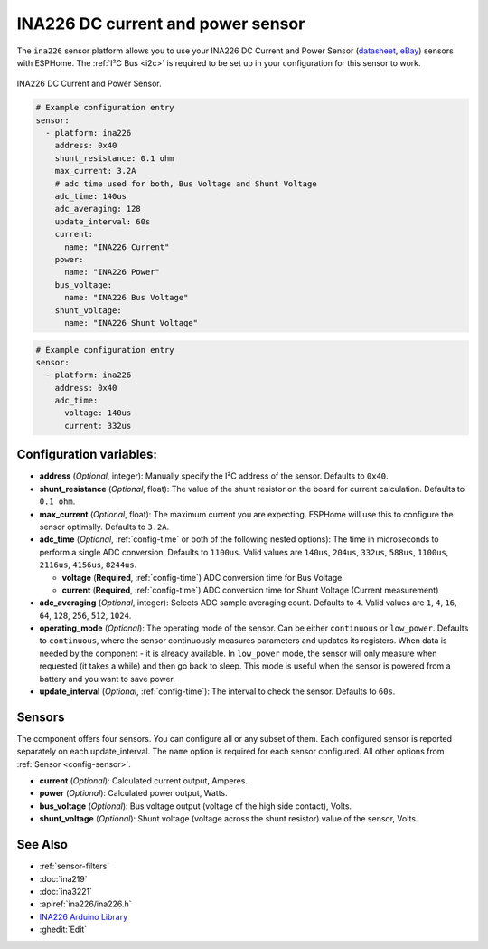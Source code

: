 INA226 DC current and power sensor
==================================

.. seo::
    :description: Instructions for setting up INA226 DC current and power sensors
    :image: ina226.jpg
    :keywords: ina226

The ``ina226`` sensor platform allows you to use your INA226 DC Current and Power Sensor
(`datasheet <http://www.ti.com/lit/ds/symlink/ina226.pdf>`__, `eBay`_) sensors with ESPHome. 
The :ref:`I²C Bus <i2c>` is required to be set up in your configuration for this sensor to work.


.. figure:: images/ina226-full.jpg
    :align: center
    :width: 50.0%

    INA226 DC Current and Power Sensor.

.. _eBay: https://www.ebay.com/sch/i.html?_nkw=INA226

.. code-block:: yaml

    # Example configuration entry
    sensor:
      - platform: ina226
        address: 0x40
        shunt_resistance: 0.1 ohm
        max_current: 3.2A
        # adc time used for both, Bus Voltage and Shunt Voltage
        adc_time: 140us
        adc_averaging: 128
        update_interval: 60s
        current:
          name: "INA226 Current"
        power:
          name: "INA226 Power"
        bus_voltage:
          name: "INA226 Bus Voltage"
        shunt_voltage:
          name: "INA226 Shunt Voltage"

.. code-block:: yaml

    # Example configuration entry
    sensor:
      - platform: ina226
        address: 0x40
        adc_time:
          voltage: 140us
          current: 332us


Configuration variables:
------------------------

- **address** (*Optional*, integer): Manually specify the I²C address of the sensor. Defaults to ``0x40``.
- **shunt_resistance** (*Optional*, float): The value of the shunt resistor on the board for current calculation.
  Defaults to ``0.1 ohm``.
- **max_current** (*Optional*, float): The maximum current you are expecting. ESPHome will use this to
  configure the sensor optimally. Defaults to ``3.2A``.
- **adc_time** (*Optional*, :ref:`config-time` or both of the following nested options): The time in microseconds to perform a single ADC conversion.
  Defaults to ``1100us``. Valid values are ``140us``, ``204us``, ``332us``, ``588us``, ``1100us``, ``2116us``, 
  ``4156us``, ``8244us``.

  - **voltage** (**Required**, :ref:`config-time`) ADC conversion time for Bus Voltage
  - **current** (**Required**, :ref:`config-time`) ADC conversion time for Shunt Voltage (Current measurement)
- **adc_averaging** (*Optional*, integer): Selects ADC sample averaging count. Defaults to ``4``. Valid values are
  ``1``, ``4``, ``16``, ``64``, ``128``, ``256``, ``512``, ``1024``.
- **operating_mode** (*Optional*): The operating mode of the sensor. Can be either ``continuous`` or ``low_power``.
  Defaults to ``continuous``, where the sensor continuously measures parameters and updates its registers. 
  When data is needed by the component - it is already available. In ``low_power`` mode, the sensor will only measure 
  when requested (it takes a while) and then go back to sleep. This mode is useful when the sensor is powered from 
  a battery and you want to save power.
- **update_interval** (*Optional*, :ref:`config-time`): The interval to check the sensor. Defaults to ``60s``.


Sensors
-------
The component offers four sensors. You can configure all or any subset of them. Each configured sensor 
is reported  separately on each update_interval. The ``name`` option is required for each sensor configured. 
All other options from :ref:`Sensor <config-sensor>`.

- **current** (*Optional*): Calculated current output, Amperes. 
- **power** (*Optional*): Calculated power output, Watts. 
- **bus_voltage** (*Optional*): Bus voltage output (voltage of the high side contact), Volts.
- **shunt_voltage** (*Optional*): Shunt voltage (voltage across the shunt resistor) value of the sensor, Volts.


See Also
--------

- :ref:`sensor-filters`
- :doc:`ina219`
- :doc:`ina3221`
- :apiref:`ina226/ina226.h`
- `INA226 Arduino Library <https://github.com/SV-Zanshin/INA226>`__
- :ghedit:`Edit`

